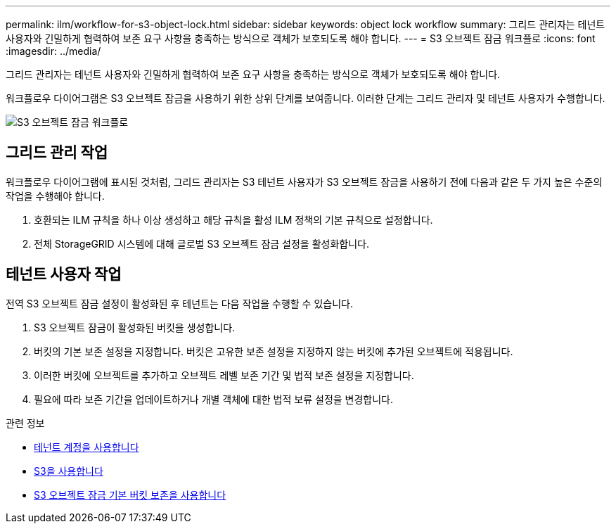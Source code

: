 ---
permalink: ilm/workflow-for-s3-object-lock.html 
sidebar: sidebar 
keywords: object lock workflow 
summary: 그리드 관리자는 테넌트 사용자와 긴밀하게 협력하여 보존 요구 사항을 충족하는 방식으로 객체가 보호되도록 해야 합니다. 
---
= S3 오브젝트 잠금 워크플로
:icons: font
:imagesdir: ../media/


[role="lead"]
그리드 관리자는 테넌트 사용자와 긴밀하게 협력하여 보존 요구 사항을 충족하는 방식으로 객체가 보호되도록 해야 합니다.

워크플로우 다이어그램은 S3 오브젝트 잠금을 사용하기 위한 상위 단계를 보여줍니다. 이러한 단계는 그리드 관리자 및 테넌트 사용자가 수행합니다.

image::../media/compliance_workflow.png[S3 오브젝트 잠금 워크플로]



== 그리드 관리 작업

워크플로우 다이어그램에 표시된 것처럼, 그리드 관리자는 S3 테넌트 사용자가 S3 오브젝트 잠금을 사용하기 전에 다음과 같은 두 가지 높은 수준의 작업을 수행해야 합니다.

. 호환되는 ILM 규칙을 하나 이상 생성하고 해당 규칙을 활성 ILM 정책의 기본 규칙으로 설정합니다.
. 전체 StorageGRID 시스템에 대해 글로벌 S3 오브젝트 잠금 설정을 활성화합니다.




== 테넌트 사용자 작업

전역 S3 오브젝트 잠금 설정이 활성화된 후 테넌트는 다음 작업을 수행할 수 있습니다.

. S3 오브젝트 잠금이 활성화된 버킷을 생성합니다.
. 버킷의 기본 보존 설정을 지정합니다. 버킷은 고유한 보존 설정을 지정하지 않는 버킷에 추가된 오브젝트에 적용됩니다.
. 이러한 버킷에 오브젝트를 추가하고 오브젝트 레벨 보존 기간 및 법적 보존 설정을 지정합니다.
. 필요에 따라 보존 기간을 업데이트하거나 개별 객체에 대한 법적 보류 설정을 변경합니다.


.관련 정보
* xref:../tenant/index.adoc[테넌트 계정을 사용합니다]
* xref:../s3/index.adoc[S3을 사용합니다]
* xref:../s3/operations-on-buckets.adoc#using-s3-object-lock-default-bucket-retention[S3 오브젝트 잠금 기본 버킷 보존을 사용합니다]

